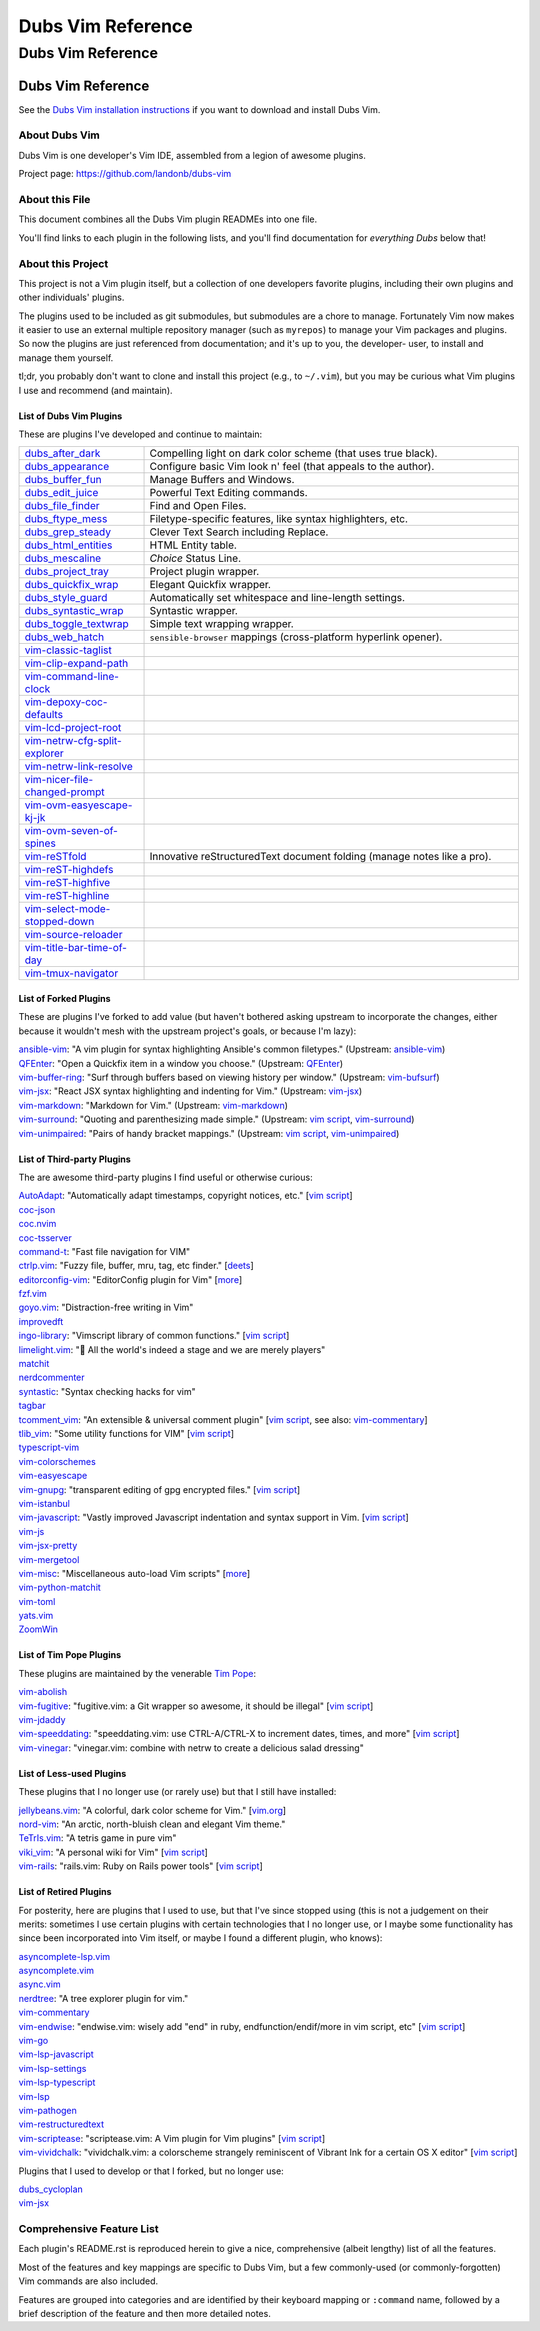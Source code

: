@@@@@@@@@@@@@@@@@@
Dubs Vim Reference
@@@@@@@@@@@@@@@@@@

##################
Dubs Vim Reference
##################

Dubs Vim Reference
==================

See the
`Dubs Vim installation instructions <README.rst#Installation>`__
if you want to download and install Dubs Vim.

About Dubs Vim
--------------

Dubs Vim is one developer's Vim IDE, assembled from a legion of awesome plugins.

Project page: https://github.com/landonb/dubs-vim

About this File
---------------

This document combines all the Dubs Vim plugin READMEs into one file.

You'll find links to each plugin in the following lists,
and you'll find documentation for *everything Dubs* below that!

About this Project
------------------

This project is not a Vim plugin itself, but a collection of
one developers favorite plugins, including their own plugins
and other individuals' plugins.

The plugins used to be included as git submodules, but submodules
are a chore to manage. Fortunately Vim now makes it easier to use
an external multiple repository manager (such as ``myrepos``) to
manage your Vim packages and plugins. So now the plugins are just
referenced from documentation; and it's up to you, the developer-
user, to install and manage them yourself.

tl;dr, you probably don't want to clone and install this project
(e.g., to ``~/.vim``), but you may be curious what Vim plugins I
use and recommend (and maintain).

List of Dubs Vim Plugins
^^^^^^^^^^^^^^^^^^^^^^^^

.. To generate the list of your plugs, copy-and-paste reST-ready:
    cd ~/.vim/pack && tree -d -L 3 -f | \
      grep -e '│       ├──' \
           -e '│       └──' \
           -e '│   │   ├──' \
           -e '│   │   └──' \
           -e '    │   ├──' \
           -e '    │   └──' \
           -e '        └──' \
      | sed s'#[^.]\+\./\(.*\)#\1#' \
      | sed s'#\([^/]\+\)/\([^/]\+\)/\([^/]\+\)#\2: \3: \`\3 <https://github.com/\1/\3>\`__#' \
      | sort \
      | less
.. Using a `| wc -l` instead of `less` and I see: 96 plugins.

These are plugins I've developed and continue to maintain:

.. table::
  :widths: 25 75

  ============================================================================================  ==============================================================================================================
  `dubs_after_dark <https://github.com/landonb/dubs_after_dark>`__                              Compelling light on dark color scheme (that uses true black).
  --------------------------------------------------------------------------------------------  --------------------------------------------------------------------------------------------------------------
  `dubs_appearance <https://github.com/landonb/dubs_appearance>`__                              Configure basic Vim look n' feel (that appeals to the author).
  --------------------------------------------------------------------------------------------  --------------------------------------------------------------------------------------------------------------
  `dubs_buffer_fun <https://github.com/landonb/dubs_buffer_fun>`__                              Manage Buffers and Windows.
  --------------------------------------------------------------------------------------------  --------------------------------------------------------------------------------------------------------------
  `dubs_edit_juice <https://github.com/landonb/dubs_edit_juice>`__                              Powerful Text Editing commands.
  --------------------------------------------------------------------------------------------  --------------------------------------------------------------------------------------------------------------
  `dubs_file_finder <https://github.com/landonb/dubs_file_finder>`__                            Find and Open Files.
  --------------------------------------------------------------------------------------------  --------------------------------------------------------------------------------------------------------------
  `dubs_ftype_mess <https://github.com/landonb/dubs_ftype_mess>`__                              Filetype-specific features, like syntax highlighters, etc.
  --------------------------------------------------------------------------------------------  --------------------------------------------------------------------------------------------------------------
  `dubs_grep_steady <https://github.com/landonb/dubs_grep_steady>`__                            Clever Text Search including Replace.
  --------------------------------------------------------------------------------------------  --------------------------------------------------------------------------------------------------------------
  `dubs_html_entities <https://github.com/landonb/dubs_html_entities>`__                        HTML Entity table.
  --------------------------------------------------------------------------------------------  --------------------------------------------------------------------------------------------------------------
  `dubs_mescaline <https://github.com/landonb/dubs_mescaline>`__                                *Choice* Status Line.
  --------------------------------------------------------------------------------------------  --------------------------------------------------------------------------------------------------------------
  `dubs_project_tray <https://github.com/landonb/dubs_project_tray>`__                          Project plugin wrapper.
  --------------------------------------------------------------------------------------------  --------------------------------------------------------------------------------------------------------------
  `dubs_quickfix_wrap <https://github.com/landonb/dubs_quickfix_wrap>`__                        Elegant Quickfix wrapper.
  --------------------------------------------------------------------------------------------  --------------------------------------------------------------------------------------------------------------
  `dubs_style_guard <https://github.com/landonb/dubs_style_guard>`__                            Automatically set whitespace and line-length settings.
  --------------------------------------------------------------------------------------------  --------------------------------------------------------------------------------------------------------------
  `dubs_syntastic_wrap <https://github.com/landonb/dubs_syntastic_wrap>`__                      Syntastic wrapper.
  --------------------------------------------------------------------------------------------  --------------------------------------------------------------------------------------------------------------
  `dubs_toggle_textwrap <https://github.com/landonb/dubs_toggle_textwrap>`__                    Simple text wrapping wrapper.
  --------------------------------------------------------------------------------------------  --------------------------------------------------------------------------------------------------------------
  `dubs_web_hatch <https://github.com/landonb/dubs_web_hatch>`__                                ``sensible-browser`` mappings (cross-platform hyperlink opener).
  --------------------------------------------------------------------------------------------  --------------------------------------------------------------------------------------------------------------
  `vim-classic-taglist <https://github.com/landonb/vim-classic-taglist>`__
  --------------------------------------------------------------------------------------------  --------------------------------------------------------------------------------------------------------------
  `vim-clip-expand-path <https://github.com/DepoXy/vim-clip-expand-path#🐼>`__
  --------------------------------------------------------------------------------------------  --------------------------------------------------------------------------------------------------------------
  `vim-command-line-clock <https://github.com/landonb/vim-command-line-clock>`__
  --------------------------------------------------------------------------------------------  --------------------------------------------------------------------------------------------------------------
  `vim-depoxy-coc-defaults <https://github.com/DepoXy/vim-depoxy-coc-defaults#🥥>`__
  --------------------------------------------------------------------------------------------  --------------------------------------------------------------------------------------------------------------
  `vim-lcd-project-root <https://github.com/landonb/vim-lcd-project-root>`__
  --------------------------------------------------------------------------------------------  --------------------------------------------------------------------------------------------------------------
  `vim-netrw-cfg-split-explorer <https://github.com/landonb/vim-netrw-cfg-split-explorer>`__
  --------------------------------------------------------------------------------------------  --------------------------------------------------------------------------------------------------------------
  `vim-netrw-link-resolve <https://github.com/landonb/vim-netrw-link-resolve>`__
  --------------------------------------------------------------------------------------------  --------------------------------------------------------------------------------------------------------------
  `vim-nicer-file-changed-prompt <https://github.com/landonb/vim-nicer-file-changed-prompt>`__
  --------------------------------------------------------------------------------------------  --------------------------------------------------------------------------------------------------------------
  `vim-ovm-easyescape-kj-jk <https://github.com/landonb/vim-ovm-easyescape-kj-jk>`__
  --------------------------------------------------------------------------------------------  --------------------------------------------------------------------------------------------------------------
  `vim-ovm-seven-of-spines <https://github.com/landonb/vim-ovm-seven-of-spines>`__
  --------------------------------------------------------------------------------------------  --------------------------------------------------------------------------------------------------------------
  `vim-reSTfold <https://github.com/landonb/vim-reSTfold>`__                                    Innovative reStructuredText document folding (manage notes like a pro).
  --------------------------------------------------------------------------------------------  --------------------------------------------------------------------------------------------------------------
  `vim-reST-highdefs <https://github.com/landonb/vim-reST-highdefs>`__
  --------------------------------------------------------------------------------------------  --------------------------------------------------------------------------------------------------------------
  `vim-reST-highfive <https://github.com/landonb/vim-reST-highfive>`__
  --------------------------------------------------------------------------------------------  --------------------------------------------------------------------------------------------------------------
  `vim-reST-highline <https://github.com/landonb/vim-reST-highline>`__
  --------------------------------------------------------------------------------------------  --------------------------------------------------------------------------------------------------------------
  `vim-select-mode-stopped-down <https://github.com/landonb/vim-select-mode-stopped-down>`__
  --------------------------------------------------------------------------------------------  --------------------------------------------------------------------------------------------------------------
  `vim-source-reloader <https://github.com/landonb/vim-source-reloader>`__
  --------------------------------------------------------------------------------------------  --------------------------------------------------------------------------------------------------------------
  `vim-title-bar-time-of-day <https://github.com/landonb/vim-title-bar-time-of-day>`__
  --------------------------------------------------------------------------------------------  --------------------------------------------------------------------------------------------------------------
  `vim-tmux-navigator <https://github.com/landonb/vim-tmux-navigator>`__
  ============================================================================================  ==============================================================================================================

.. AWAIT/2022-09-21: Add DepoXy/waffle-batter-vim, once published: https://github.com/wafflbattr/waffle-batter-vim
.. SKIPD/2022-09-21: DepoXy/vim-trap is private, but worth calling out: https://github.com/YOU/vim-trap

List of Forked Plugins
^^^^^^^^^^^^^^^^^^^^^^

These are plugins I've forked to add value (but haven't bothered asking
upstream to incorporate the changes, either because it wouldn't mesh
with the upstream project's goals, or because I'm lazy):

| `ansible-vim <https://github.com/landonb/ansible-vim>`__:
    "A vim plugin for syntax highlighting Ansible's common filetypes."
      (Upstream: `ansible-vim <https://github.com/pearofducks/ansible-vim>`__)
| `QFEnter <https://github.com/landonb/QFEnter>`__:
    "Open a Quickfix item in a window you choose."
      (Upstream: `QFEnter <https://github.com/yssl/QFEnter>`__)
| `vim-buffer-ring <https://github.com/landonb/vim-buffer-ring>`__:
    "Surf through buffers based on viewing history per window."
      (Upstream: `vim-bufsurf <https://github.com/ton/vim-bufsurf>`__)
| `vim-jsx <https://github.com/landonb/vim-jsx>`__:
    "React JSX syntax highlighting and indenting for Vim."
      (Upstream: `vim-jsx <https://github.com/mxw/vim-jsx>`__)
| `vim-markdown <https://github.com/landonb/vim-markdown>`__:
    "Markdown for Vim."
      (Upstream: `vim-markdown <https://github.com/gabrielelana/vim-markdown>`__)
| `vim-surround <https://github.com/landonb/vim-surround>`__:
    "Quoting and parenthesizing made simple."
      (Upstream: `vim script <http://www.vim.org/scripts/script.php?script_id=1697>`__,
                 `vim-surround <https://github.com/tpope/vim-surround>`__)
| `vim-unimpaired <https://github.com/landonb/vim-unimpaired>`__:
    "Pairs of handy bracket mappings."
      (Upstream: `vim script <http://www.vim.org/scripts/script.php?script_id=1590>`__,
                 `vim-unimpaired <https://github.com/tpope/vim-unimpaired>`__)

List of Third-party Plugins
^^^^^^^^^^^^^^^^^^^^^^^^^^^

The are awesome third-party plugins I find useful or otherwise curious:

| `AutoAdapt <https://github.com/vim-scripts/AutoAdapt>`__:
    "Automatically adapt timestamps, copyright notices, etc."
      [`vim script <http://www.vim.org/scripts/script.php?script_id=4654>`__]
| `coc-json <https://github.com/neoclide/coc-json>`__
| `coc.nvim <https://github.com/neoclide/coc.nvim>`__
| `coc-tsserver <https://github.com/neoclide/coc-tsserver>`__
| `command-t <https://github.com/wincent/command-t>`__:
    "Fast file navigation for VIM"
| `ctrlp.vim <https://github.com/kien/ctrlp.vim>`__:
    "Fuzzy file, buffer, mru, tag, etc finder."
      [`deets <https://kien.github.io/ctrlp.vim/>`__]
| `editorconfig-vim <https://github.com/editorconfig/editorconfig-vim>`__:
    "EditorConfig plugin for Vim"
      [`more <http://editorconfig.org/>`__]
| `fzf.vim <https://github.com/junegunn/fzf.vim>`__
| `goyo.vim <https://github.com/junegunn/goyo.vim>`__:
    "Distraction-free writing in Vim"
| `improvedft <https://github.com/chrisbra/improvedft>`__
| `ingo-library <https://github.com/vim-scripts/ingo-library>`__:
    "Vimscript library of common functions."
      [`vim script <http://www.vim.org/scripts/script.php?script_id=4433>`__]
| `limelight.vim <https://github.com/junegunn/limelight.vim>`__:
    "|flashlight| All the world's indeed a stage and we are merely players"
| `matchit <https://github.com/chrisbra/matchit>`__
| `nerdcommenter <https://github.com/preservim/nerdcommenter>`__
| `syntastic <https://github.com/scrooloose/syntastic>`__:
    "Syntax checking hacks for vim"
| `tagbar <https://github.com/majutsushi/tagbar>`__
| `tcomment_vim <https://github.com/tomtom/tcomment_vim>`__:
    "An extensible & universal comment plugin"
      [`vim script <http://www.vim.org/scripts/script.php?script_id=1173>`__,
       see also: `vim-commentary <https://github.com/tpope/vim-commentary>`__]
| `tlib_vim <https://github.com/tomtom/tlib_vim>`__:
    "Some utility functions for VIM"
      [`vim script <http://www.vim.org/scripts/script.php?script_id=1863>`__]
| `typescript-vim <https://github.com/leafgarland/typescript-vim>`__
| `vim-colorschemes <https://github.com/flazz/vim-colorschemes>`__
| `vim-easyescape <https://github.com/zhou13/vim-easyescape>`__
| `vim-gnupg <https://github.com/jamessan/vim-gnupg>`__:
    "transparent editing of gpg encrypted files."
  [`vim script <http://www.vim.org/scripts/script.php?script_id=3645>`__]
| `vim-istanbul <https://github.com/juanpabloaj/vim-istanbul>`__
| `vim-javascript <https://github.com/pangloss/vim-javascript>`__:
    "Vastly improved Javascript indentation and syntax support in Vim.
      [`vim script <http://www.vim.org/scripts/script.php?script_id=4452>`__]
| `vim-js <https://github.com/yuezk/vim-js>`__
| `vim-jsx-pretty <https://github.com/MaxMEllon/vim-jsx-pretty>`__
| `vim-mergetool <https://github.com/samoshkin/vim-mergetool>`__
| `vim-misc <https://github.com/xolox/vim-misc>`__:
    "Miscellaneous auto-load Vim scripts"
      [`more <https://peterodding.com/code/vim/misc/>`__]
| `vim-python-matchit <https://github.com/voithos/vim-python-matchit>`__
| `vim-toml <https://github.com/cespare/vim-toml>`__
| `yats.vim <https://github.com/HerringtonDarkholme/yats.vim>`__
| `ZoomWin <https://github.com/vim-scripts/ZoomWin>`__

.. |flashlight| unicode:: 0x1F526 .. flashlight

List of Tim Pope Plugins
^^^^^^^^^^^^^^^^^^^^^^^^

These plugins are maintained by the venerable `Tim Pope <https://github.com/tpope>`__:

| `vim-abolish <https://github.com/tpope/vim-abolish>`__
| `vim-fugitive <https://github.com/tpope/vim-fugitive>`__:
    "fugitive.vim: a Git wrapper so awesome, it should be illegal"
  [`vim script <http://www.vim.org/scripts/script.php?script_id=2975>`__]
| `vim-jdaddy <https://github.com/tpope/vim-jdaddy>`__
| `vim-speeddating <https://github.com/tpope/vim-speeddating>`__:
    "speeddating.vim: use CTRL-A/CTRL-X to increment dates, times, and more"
      [`vim script <http://www.vim.org/scripts/script.php?script_id=2120>`__]
| `vim-vinegar <https://github.com/tpope/vim-vinegar>`__:
    "vinegar.vim: combine with netrw to create a delicious salad dressing"

List of Less-used Plugins
^^^^^^^^^^^^^^^^^^^^^^^^^

These plugins that I no longer use (or rarely use) but that I still have installed:

| `jellybeans.vim <https://github.com/nanotech/jellybeans.vim>`__:
    "A colorful, dark color scheme for Vim."
      [`vim.org <http://www.vim.org/scripts/script.php?script_id=2555>`__]
| `nord-vim <https://github.com/arcticicestudio/nord-vim>`__:
    "An arctic, north-bluish clean and elegant Vim theme."
| `TeTrIs.vim <https://github.com/vim-scripts/TeTrIs.vim>`__:
    "A tetris game in pure vim"
| `viki_vim <https://github.com/tomtom/viki_vim>`__:
    "A personal wiki for Vim"
      [`vim script <http://www.vim.org/scripts/script.php?script_id=861>`__]
| `vim-rails <https://github.com/tpope/vim-rails>`__:
    "rails.vim: Ruby on Rails power tools"
      [`vim script <http://www.vim.org/scripts/script.php?script_id=1567>`__]

List of Retired Plugins
^^^^^^^^^^^^^^^^^^^^^^^

For posterity, here are plugins that I used to use, but that I've since stopped using
(this is not a judgement on their merits: sometimes I use certain plugins with certain
technologies that I no longer use, or I maybe some functionality has since been 
incorporated into Vim itself, or maybe I found a different plugin, who knows):

| `asyncomplete-lsp.vim <https://github.com/prabirshrestha/asyncomplete-lsp.vim>`__
| `asyncomplete.vim <https://github.com/prabirshrestha/asyncomplete.vim>`__
| `async.vim <https://github.com/prabirshrestha/async.vim>`__
| `nerdtree <https://github.com/scrooloose/nerdtree>`__:
    "A tree explorer plugin for vim."
| `vim-commentary <https://github.com/tpope/vim-commentary>`__
| `vim-endwise <https://github.com/tpope/vim-endwise>`__:
    "endwise.vim: wisely add "end" in ruby, endfunction/endif/more in vim script, etc"
  [`vim script <http://www.vim.org/scripts/script.php?script_id=2386>`__]
| `vim-go <https://github.com/editorconfig/vim-go>`__
| `vim-lsp-javascript <https://github.com/ryanolsonx/vim-lsp-javascript>`__
| `vim-lsp-settings <https://github.com/mattn/vim-lsp-settings>`__
| `vim-lsp-typescript <https://github.com/ryanolsonx/vim-lsp-typescript>`__
| `vim-lsp <https://github.com/prabirshrestha/vim-lsp>`__
| `vim-pathogen <https://github.com/tpope/vim-pathogen>`__
| `vim-restructuredtext <https://github.com/marshallward/vim-restructuredtext>`__
| `vim-scriptease <https://github.com/tpope/vim-scriptease>`__:
    "scriptease.vim: A Vim plugin for Vim plugins"
      [`vim script <http://www.vim.org/scripts/script.php?script_id=4394>`__]
| `vim-vividchalk <https://github.com/tpope/vim-vividchalk>`__:
    "vividchalk.vim: a colorscheme strangely reminiscent of Vibrant Ink for a certain OS X editor"
      [`vim script <http://www.vim.org/scripts/script.php?script_id=1891>`__]

Plugins that I used to develop or that I forked, but no longer use:

| `dubs_cycloplan <https://github.com/landonb/dubs_cycloplan>`__
| `vim-jsx <https://github.com/landonb/vim-jsx>`__

Comprehensive Feature List
--------------------------

Each plugin's README.rst is reproduced herein to give a nice,
comprehensive (albeit lengthy) list of all the features.

Most of the features and key mappings are specific to Dubs Vim,
but a few commonly-used (or commonly-forgotten) Vim commands are
also included.

Features are grouped into categories and are identified by
their keyboard mapping or ``:command`` name, followed by a
brief description of the feature and then more detailed notes.

.. NOTE: For security reasons, the include directive does not
..       work on GitHub. E.g., we cannot simply
..
..        .. include:: https://github.com/landonb/dubs_after_dark/README.rst
..        .. include:: ...
..
..       so instead we'll assemble this file from a script, readme-using.make.sh,
..       which appends all the package docs to this file.

